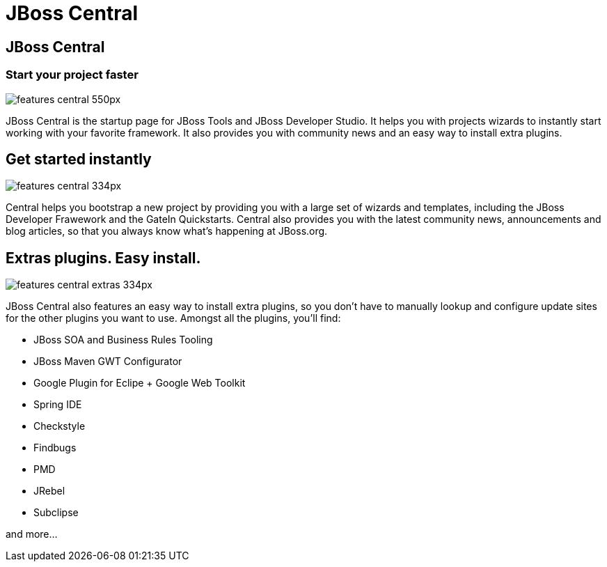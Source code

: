 = JBoss Central
:page-layout: features
:page-feature_id: central
:page-feature_image_url: images/features-central_550px.png
:page-feature_order: 1
:page-feature_tagline: Start your project faster
:page-issues_url: https://issues.jboss.org/browse/JBIDE/component/12314663

== JBoss Central
=== Start your project faster
image::images/features-central_550px.png[]
JBoss Central is the startup page for JBoss Tools and JBoss Developer Studio. It helps you with projects wizards to
instantly start working with your favorite framework. It also provides you with community news and an easy way to
install extra plugins.  

== Get started instantly 

image::images/features-central_334px.png[]

Central helps you bootstrap a new project by providing you with a large set of wizards and templates, 
including the JBoss Developer Frawework and the GateIn Quickstarts.   
Central also provides you with the latest community news, announcements and blog articles, 
so that you always know what's happening at JBoss.org.

== Extras plugins. Easy install.

image::images/features-central-extras_334px.png[]

JBoss Central also features an easy way to install extra plugins, 
so you don't have to manually lookup and configure update sites for the other plugins you want to use. 
Amongst all the plugins, you'll find:

* JBoss SOA and Business Rules Tooling
* JBoss Maven GWT Configurator
* Google Plugin for Eclipe  + Google Web Toolkit
* Spring IDE
* Checkstyle
* Findbugs
* PMD
* JRebel
* Subclipse

and more...

